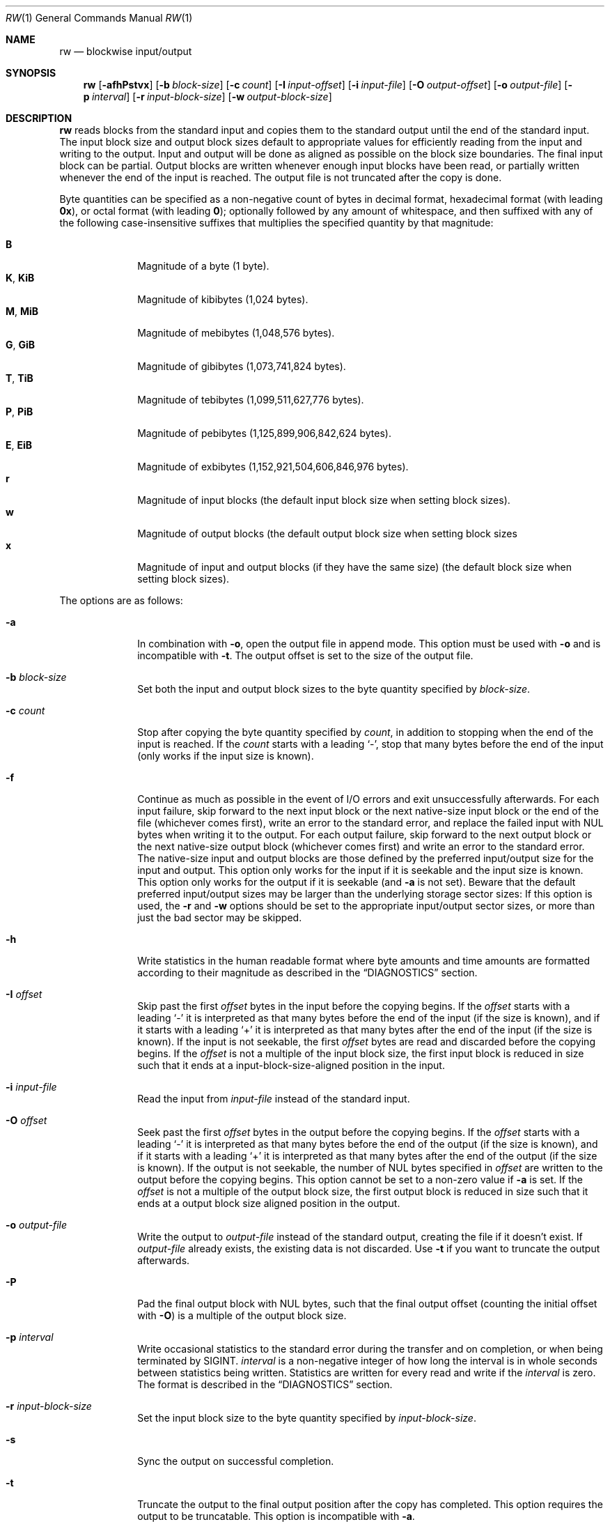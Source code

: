 .Dd March 6, 2018
.Dt RW 1
.Os
.Sh NAME
.Nm rw
.Nd blockwise input/output
.Sh SYNOPSIS
.Nm
.Op Fl afhPstvx
.Op Fl b Ar block-size
.Op Fl c Ar count
.Op Fl I Ar input-offset
.Op Fl i Ar input-file
.Op Fl O Ar output-offset
.Op Fl o Ar output-file
.Op Fl p Ar interval
.Op Fl r Ar input-block-size
.Op Fl w Ar output-block-size
.Sh DESCRIPTION
.Nm
reads blocks from the standard input and copies them to the standard output
until the end of the standard input.
The input block size and output block sizes default to appropriate values for
efficiently reading from the input and writing to the output.
Input and output will be done as aligned as possible on the block size
boundaries.
The final input block can be partial.
Output blocks are written whenever enough input blocks have been read, or
partially written whenever the end of the input is reached.
The output file is not truncated after the copy is done.
.Pp
Byte quantities can be specified as a non-negative count of bytes in decimal
format, hexadecimal format (with leading
.Sy 0x ) ,
or octal format (with leading
.Sy 0 ) ;
optionally followed by any amount of whitespace, and then suffixed with any of
the following case-insensitive suffixes that multiplies the specified quantity
by that magnitude:
.Pp
.Bl -tag -width "12345678" -compact
.It Sy B
Magnitude of a byte (1 byte).
.It Sy K , Sy KiB
Magnitude of kibibytes (1,024 bytes).
.It Sy M , Sy MiB
Magnitude of mebibytes (1,048,576 bytes).
.It Sy G , Sy GiB
Magnitude of gibibytes (1,073,741,824 bytes).
.It Sy T , Sy TiB
Magnitude of tebibytes (1,099,511,627,776 bytes).
.It Sy P , Sy PiB
Magnitude of pebibytes (1,125,899,906,842,624 bytes).
.It Sy E , Sy EiB
Magnitude of exbibytes (1,152,921,504,606,846,976 bytes).
.It Sy r
Magnitude of input blocks (the default input block size when setting block
sizes).
.It Sy w
Magnitude of output blocks (the default output block size when setting block
sizes
.It Sy x
Magnitude of input and output blocks (if they have the same size) (the default
block size when setting block sizes).
.El
.Pp
The options are as follows:
.Bl -tag -width "12345678"
.It Fl a
In combination with
.Fl o ,
open the output file in append mode.
This option must be used with
.Fl o
and is incompatible with
.Fl t .
The output offset is set to the size of the output file.
.It Fl b Ar block-size
Set both the input and output block sizes to the byte quantity specified by
.Ar block-size .
.It Fl c Ar count
Stop after copying the byte quantity specified by
.Ar count ,
in addition to stopping when the end of the input is reached.
If the
.Ar count
starts with a leading
.Sq - ,
stop that many bytes before the end of the input (only works if the input size
is known).
.It Fl f
Continue as much as possible in the event of I/O errors and exit unsuccessfully
afterwards.
For each input failure, skip forward to the next input block or the next
native-size input block or the end of the file (whichever comes first), write an
error to the standard error, and replace the failed input with NUL bytes when
writing it to the output.
For each output failure, skip forward to the next output block or the next
native-size output block (whichever comes first) and write an error to the
standard error.
The native-size input and output blocks are those defined by the preferred
input/output size for the input and output.
This option only works for the input if it is seekable and the input size is
known.
This option only works for the output if it is seekable (and
.Fl a
is not set).
Beware that the default preferred input/output sizes may be larger than the
underlying storage sector sizes: If this option is used, the
.Fl r
and
.Fl w
options should be set to the appropriate input/output sector sizes, or more than
just the bad sector may be skipped.
.It Fl h
Write statistics in the human readable format where byte amounts and time
amounts are formatted according to their magnitude as described in the
.Sx DIAGNOSTICS
section.
.It Fl I Ar offset
Skip past the first
.Ar offset
bytes in the input before the copying begins.
If the
.Ar offset
starts with a leading
.Sq -
it is interpreted as that many bytes before the end of the input (if the size is
known), and if it starts with a leading
.Sq +
it is interpreted as that many bytes after the end of the input (if the size is
known).
If the input is not seekable, the first
.Ar offset
bytes are read and discarded before the copying begins.
If the
.Ar offset
is not a multiple of the input block size, the first input block is reduced in
size such that it ends at a input-block-size-aligned position in the input.
.It Fl i Ar input-file
Read the input from
.Ar input-file
instead of the standard input.
.It Fl O Ar offset
Seek past the first
.Ar offset
bytes in the output before the copying begins.
If the
.Ar offset
starts with a leading
.Sq -
it is interpreted as that many bytes before the end of the output (if the size
is known), and if it starts with a leading
.Sq +
it is interpreted as that many bytes after the end of the output (if the size
is
known).
If the output is not seekable, the number of NUL bytes specified in
.Ar offset
are written to the output before the copying begins.
This option cannot be set to a non-zero value if
.Fl a
is set.
If the
.Ar offset
is not a multiple of the output block size, the first output block is reduced in
size such that it ends at a output block size aligned position in the output.
.It Fl o Ar output-file
Write the output to
.Ar output-file
instead of the standard output, creating the file if it doesn't exist.
If
.Ar output-file
already exists, the existing data is not discarded.
Use
.Fl t
if you want to truncate the output afterwards.
.It Fl P
Pad the final output block with NUL bytes, such that the final output offset
(counting the initial offset with
.Fl O )
is a multiple of the output block size.
.It Fl p Ar interval
Write occasional statistics to the standard error during the transfer and on
completion, or when being terminated by
.Dv SIGINT .
.Ar interval
is a non-negative integer of how long the interval is in whole seconds between
statistics being written.
Statistics are written for every read and write if the
.Ar interval
is zero.
The format is described in the
.Sx DIAGNOSTICS
section.
.It Fl r Ar input-block-size
Set the input block size to the byte quantity specified by
.Ar input-block-size .
.It Fl s
Sync the output on successful completion.
.It Fl t
Truncate the output to the final output position after the copy has completed.
This option requires the output to be truncatable.
This option is incompatible with
.Fl a .
.It Fl v
Write statistics to the standard error upon completion, or when being terminated
by
.Dv SIGINT .
The format is described in the
.Sx DIAGNOSTICS
section.
.It Fl w Ar output-block-size
Set the output block size to the byte quantity specified by
.Ar output-block-size .
.It Fl x
In combination with
.Fl o ,
fail if the output file already exists.
.El
.Sh ASYNCHRONOUS EVENTS
.Bl -tag -width "SIGUSR1"
.It Dv SIGINT
If
.Fl v
or
.Fl p
is set, abort the copy, write statistics to the standard error, and then exit as
if killed by
.Dv SIGINT .
.It Dv SIGUSR1
Write statistics to the standard error and continue the copy.
If
.Dv SIGUSR1
is not ignored, this handler is installed and this signal is unblocked.
To use this signal without a race condition before the signal handler is
installed (as
.Dv SIGUSR1
is deadly by default), block the signal before loading this program.
To disable the handling of this signal, ignore the signal before loading this
program.
.El
.Sh EXIT STATUS
.Nm
will exit 0 on success and non-zero otherwise.
.Sh EXAMPLES
Copy from the standard input to the standard output:
.Bd -literal
rw
.Ed
.Pp
Copy the first 256 bytes from the input to the output:
.Bd -literal
rw -c 256
.Ed
.Pp
Copy from the input file
.Pa foo
to the beginning of the output file
.Pa bar
(preserving any data in the output file beyond the final output position after
the copy is finished).
.Bd -literal
rw -i foo -o bar
.Ed
.Pp
Copy from the input file to the beginning of the output file, truncating the
output file to the final output position afterwards:
.Bd -literal
rw -i foo -o bar -t
.Ed
.Pp
Copy from the input file
.Pa foo
to the beginning of the output block device
.Pa /dev/bar
(preserving any existing data on the output block device beyond the copied
area), while writing progress statistics every 10 seconds in the human readable
format, and sync the output block device afterwards:
.Bd -literal
rw -i foo -o /dev/bar -p 10 -h -s
.Ed
.Pp
Skip the first 512 bytes of the input, and then append the next 1024 bytes to
the output file
.Pa bar :
.Bd -literal
rw -I 512 -c 1024 -o bar -a
.Ed
.Pp
Copy 2 KiB from offset 768 in the input file
.Pa foo
to offset 256 MiB in the output file
.Pa bar .
.Bd -literal
rw -c 2K -i foo -I 768 -o bar -O 256M
.Ed
.Pp
Copy from sector 32 and 4 sectors onwards from a block device
.Pa /dev/foo
(with the sector size being 512 bytes)
to the output file
.Pa bar :
.Bd -literal
rw -r 512 -i /dev/foo -I 32r -c 4r -o bar
.Ed
.Pp
With a block size of 4096 bytes, copy 64 blocks from the input from offset 32
blocks in the input to offset 65536 blocks in the output:
.Bd -literal
rw -b 4096 -c 64x -I 32x -O 65536x
.Ed
.Pp
Back up the
.Pa /dev/foo
block device (with the sector size being 512 bytes) to the
.Pa bar
output file, continuing despite I/O errors by writing error messages to the
standard error and writing NUL bytes to the output instead, truncating the
output file to the size of the input, writing progress statistics every 10
seconds in the human readable format to the standard error:
.Bd -literal
rw -f -i /dev/foo -r 512 -o bar -t -p 10 -h
.Ed
.Pp
With the input block size of 512 bytes and the output block size of 8192 bytes,
copy 16384 input blocks from input block 65536 onwards to output block 1048576:
.Bd -literal
rw -r 512 -w 8192 -c 16384r -I 65536r -O 1048576w
.Ed
.Pp
Copy 512 bytes from 1024 bytes before the end of the input to 2048 bytes after
the current size of the output file:
.Bd -literal
rw -c 512 -I -1024 -o bar -O +2048
.Ed
.Pp
Skip the first 100 bytes of the input and copy until 200 bytes are left in the
input file:
.Bd -literal
rw -i foo -I 100 -c -200
.Ed
.Sh DIAGNOSTICS
Statistics about the copy are written to the standard error upon completion
if either
.Fl v
or
.Fl p
are set; occasionally if
.Fl p
is set; upon
.Dv SIGINT
(if not ignored when the program was loaded) if
.Fl v
is set; and upon
.Dv SIGUSR1
(if not ignored when the program was loaded).
.Pp
The statistics are in this format:
.Bd -literal
<time-elapsed> s <done> B / <total> B <percent>% <speed> B/s <time-left> s
.Ed
.Pp
.Ar time-elapsed
is the number of seconds since the copying began.
.Ar done
is the number of bytes copied so far.
.Ar total
is an estimate of how many bytes will be copied, or
.Sq "?"
if not known.
.Ar percent
is how many percent complete the copy is, or
.Sq "?"
if not known.
.Ar speed
the average speed of copying so far in bytes per second, or
.Sq "?"
if it is too early to tell.
.Ar time-left
is the number of seconds left, assuming the remaining data is copied at the
current average speed, or
.Sq "?"
is not known.
.Pp
For instance, the statistics could look like this:
.Bd -literal
7 s 714682368 B / 1238364160 B 57% 102097481 B/s 5 s
.Ed
.Pp
The statistics are printed with human readable byte units (B, KiB, MiB, GiB,
TiB, PiB, EiB) and time units (s, m, h, d) if the
.Fl h
option is set:
.Bd -literal
7 s 714.4 MiB / 1.1 GiB 60% 102.0 MiB/s 4 s
.Ed
.Sh SEE ALSO
.Xr cat 1 ,
.Xr cp 1 ,
.Xr dd 1
.Sh HISTORY
.Nm
originally appeared in Sortix 1.1.
.Pp
.Nm
is similar to
.Xr dd 1 ,
but has a distinct design and improvements:
.Bl -bullet
.It
The command line options use the conventional option format.
.It
The output file is not truncated by default.
One has to use
.Fl t .
.It
The input and output block sizes default to the preferred I/O block sizes
instead of 512 bytes.
.Pp
The
.Fl c , I ,
and
.Fl O
options accept byte quantities by default instead of block counts, but can
be specified in block counts by using the
.Sq r , w ,
and
.Sq x
suffixes.
.It
Statistics are not written by default.
One has to use
.Fl v
or
.Fl p .
The statistics contain more useful information and is machine readable as it
contains no localized information.
A human readable statistics format is available using
.Fl h .
Statistics can occasionally be written out using
.Fl p .
.It
There is no support for converting ASCII to EBCDIC, converting ASCII to a
different EBCDIC, EBCDIC to ASCII, swapping pairs of bytes, converting the bytes
to lower-case or upper-case, converting line-delimited data into fixed-size
blocks, or converting fixed-sized blocks into line-delimited data.
.It
Offsets can be specified relative to the end of the input/output.
.It
Input errors stop the copying immediately rather than writing out a partial
output block.
.El
